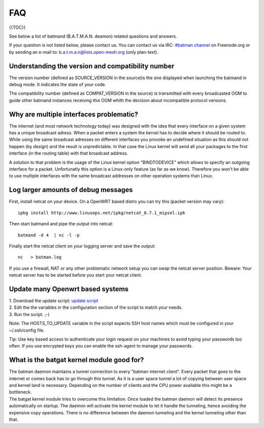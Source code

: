 FAQ
===

{{TOC}}

See below a list of batmand (B.A.T.M.A.N. deamon) related questions and
answers.

If your question is not listed below, please contact us. You can contact
us via IRC: `#batman
channel <https://webchat.freenode.net/?channels=batman>`__ on
Freenode.org or by sending an e-mail to: b.a.t.m.a.n@lists.open-mesh.org
(only plan-text).

Understanding the version and compatibility number
--------------------------------------------------

The version number (defined as SOURCE\_VERSION in the source)is the one
displayed when launching the batmand in debug mode. It indicates the
state of your code.

The compatibility number (defined as COMPAT\_VERSION in the source) is
transmitted with every broadcasted OGM to guide other batmand instances
receiving this OGM whith the decision about incompatible protocol
versions.

Why are multiple interfaces problematic?
----------------------------------------

The internet (and most network technology today) was designed with the
idea that every interface on a given system has a unique broadcast
adress. When a packet enters a system the kernel has to decide where it
should be routed to. While using the same broadcast adresses on
different interfaces you provoke an undefined situation as this should
not happen (by design) and the result is unpredictable. In that case the
Linux kernel will send all your packages to the first interface (in the
routing table) with that broadcast address.

A solution to that problem is the usage of the Linux kernel option
"BINDTODEVICE" which allows to specify an outgoing interface for a
packet. Unfortunatly this option is a Linux-only feature (as far as we
know). Therefore you won't be able to use multiple interfaces with the
same broadcast addresses on other operation systems than Linux.

Log larger amounts of debug messages
------------------------------------

First, install netcat on your device. On a OpenWRT based distro you can
try this (packet version may vary):

::

    ipkg install http://www.linuxops.net/ipkg/netcat_0.7.1_mipsel.ipk

Then start batmand and pipe the output into netcat:

::

    batmand -d 4  | nc -l -p 

Finally start the netcat client on your logging server and save the
output:

::

    nc   > batman.log

If you use a firewall, NAT or any other problematic network setup you
can swap the netcat server position. Beware: Your netcat server has to
be started before you start your netcat client.

Update many Openwrt based systems
---------------------------------

| 1. Download the update script: `update
  script <https://downloads.open-mesh.org/batman/useful-scripts-and-tools/update_batman.sh>`__
| 2. Edit the the variables in the configuration section of the script
  to match your needs.
| 3. Run the script. ;-)

Note: The HOSTS\_TO\_UPDATE variable in the script expects SSH host
names which must be configured in your ~/.ssh/config file.

Tip: Use key based access to authenticate your login request on your
machines to avoid typing your passwords too often. If you use encrypted
keys you can enable the ssh-agent to manage your passwords.

What is the batgat kernel module good for?
------------------------------------------

| The batman daemon maintains a tunnel connection to every "batman
  internet client". Every packet that goes to the internet or comes back
  has to go through this tunnel. As it is a user space tunnel a lot of
  copying between user space and kernel land is necessary. Depending on
  the number of clients and the CPU power available this might be a
  bottleneck.
| The batgat kernel module tries to overcome this limitation. Once
  loaded the batman daemon will detect its presence automatically on
  startup. The daemon will activate the kernel module to let it handle
  the tunneling, hence avoiding the expensive copy operations. There is
  no difference between the daemon tunneling and the kernel tunneling
  other than that.
